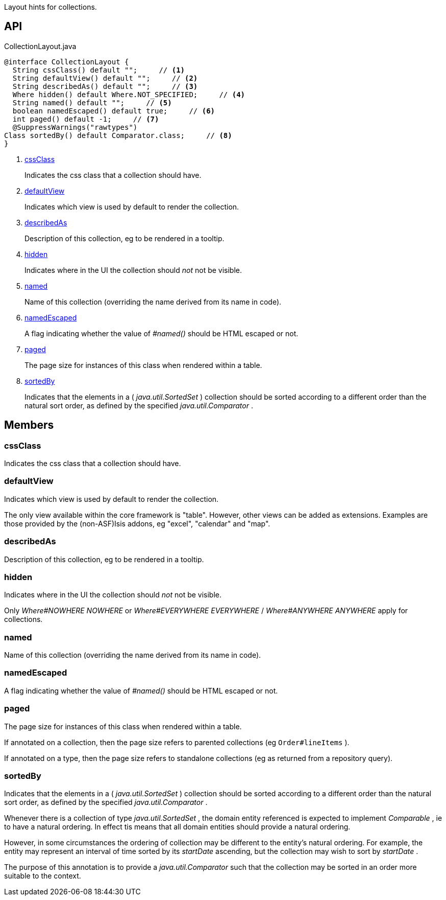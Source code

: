 :Notice: Licensed to the Apache Software Foundation (ASF) under one or more contributor license agreements. See the NOTICE file distributed with this work for additional information regarding copyright ownership. The ASF licenses this file to you under the Apache License, Version 2.0 (the "License"); you may not use this file except in compliance with the License. You may obtain a copy of the License at. http://www.apache.org/licenses/LICENSE-2.0 . Unless required by applicable law or agreed to in writing, software distributed under the License is distributed on an "AS IS" BASIS, WITHOUT WARRANTIES OR  CONDITIONS OF ANY KIND, either express or implied. See the License for the specific language governing permissions and limitations under the License.

Layout hints for collections.

== API

[source,java]
.CollectionLayout.java
----
@interface CollectionLayout {
  String cssClass() default "";     // <.>
  String defaultView() default "";     // <.>
  String describedAs() default "";     // <.>
  Where hidden() default Where.NOT_SPECIFIED;     // <.>
  String named() default "";     // <.>
  boolean namedEscaped() default true;     // <.>
  int paged() default -1;     // <.>
  @SuppressWarnings("rawtypes")
Class sortedBy() default Comparator.class;     // <.>
}
----

<.> xref:#cssClass[cssClass]
+
--
Indicates the css class that a collection should have.
--
<.> xref:#defaultView[defaultView]
+
--
Indicates which view is used by default to render the collection.
--
<.> xref:#describedAs[describedAs]
+
--
Description of this collection, eg to be rendered in a tooltip.
--
<.> xref:#hidden[hidden]
+
--
Indicates where in the UI the collection should _not_ not be visible.
--
<.> xref:#named[named]
+
--
Name of this collection (overriding the name derived from its name in code).
--
<.> xref:#namedEscaped[namedEscaped]
+
--
A flag indicating whether the value of _#named()_ should be HTML escaped or not.
--
<.> xref:#paged[paged]
+
--
The page size for instances of this class when rendered within a table.
--
<.> xref:#sortedBy[sortedBy]
+
--
Indicates that the elements in a ( _java.util.SortedSet_ ) collection should be sorted according to a different order than the natural sort order, as defined by the specified _java.util.Comparator_ .
--

== Members

[#cssClass]
=== cssClass

Indicates the css class that a collection should have.

[#defaultView]
=== defaultView

Indicates which view is used by default to render the collection.

The only view available within the core framework is "table". However, other views can be added as extensions. Examples are those provided by the (non-ASF)Isis addons, eg "excel", "calendar" and "map".

[#describedAs]
=== describedAs

Description of this collection, eg to be rendered in a tooltip.

[#hidden]
=== hidden

Indicates where in the UI the collection should _not_ not be visible.

Only _Where#NOWHERE NOWHERE_ or _Where#EVERYWHERE EVERYWHERE_ / _Where#ANYWHERE ANYWHERE_ apply for collections.

[#named]
=== named

Name of this collection (overriding the name derived from its name in code).

[#namedEscaped]
=== namedEscaped

A flag indicating whether the value of _#named()_ should be HTML escaped or not.

[#paged]
=== paged

The page size for instances of this class when rendered within a table.

If annotated on a collection, then the page size refers to parented collections (eg `Order#lineItems` ).

If annotated on a type, then the page size refers to standalone collections (eg as returned from a repository query).

[#sortedBy]
=== sortedBy

Indicates that the elements in a ( _java.util.SortedSet_ ) collection should be sorted according to a different order than the natural sort order, as defined by the specified _java.util.Comparator_ .

Whenever there is a collection of type _java.util.SortedSet_ , the domain entity referenced is expected to implement _Comparable_ , ie to have a natural ordering. In effect tis means that all domain entities should provide a natural ordering.

However, in some circumstances the ordering of collection may be different to the entity's natural ordering. For example, the entity may represent an interval of time sorted by its _startDate_ ascending, but the collection may wish to sort by _startDate_ .

The purpose of this annotation is to provide a _java.util.Comparator_ such that the collection may be sorted in an order more suitable to the context.

